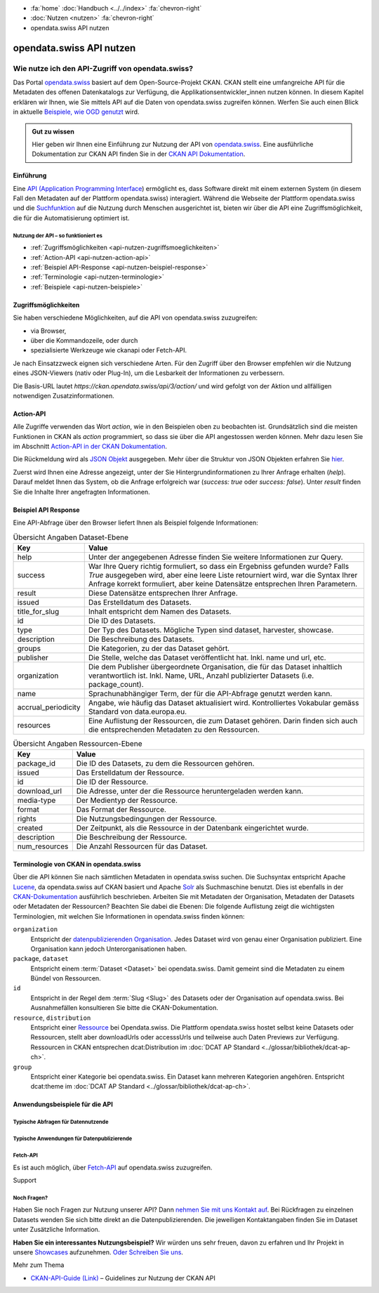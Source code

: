 .. container:: custom-breadcrumbs

    - :fa:`home` :doc:`Handbuch <../../index>` :fa:`chevron-right`
    - :doc:`Nutzen <nutzen>` :fa:`chevron-right`
    - opendata.swiss API nutzen

*************************
opendata.swiss API nutzen
*************************

Wie nutze ich den API-Zugriff von opendata.swiss?
=================================================

.. container:: Intro

    Das Portal `opendata.swiss <https://opendata.swiss/>`__ basiert auf dem Open-Source-Projekt CKAN. 
    CKAN stellt eine umfangreiche API für die Metadaten des offenen Datenkatalogs 
    zur Verfügung, die Applikationsentwickler_innen nutzen können. 
    In diesem Kapitel erklären wir Ihnen, wie Sie mittels API auf die Daten von 
    opendata.swiss zugreifen können. Werfen Sie auch einen Blick in aktuelle 
    `Beispiele, wie OGD genutzt <https://opendata.swiss/showcase/>`__ wird.

.. admonition:: Gut zu wissen

    Hier geben wir Ihnen eine Einführung zur Nutzung der API von 
    `opendata.swiss <https://opendata.swiss/>`__. 
    Eine ausführliche Dokumentation zur CKAN API finden Sie in der `CKAN API 
    Dokumentation <https://docs.ckan.org/en/latest/api/>`__.


.. _api-nutzen-einführung:

Einführung
^^^^^^^^^^

Eine `API (Application Programming Interface 
<https://de.wikipedia.org/wiki/Programmierschnittstelle>`__) ermöglicht es, 
dass Software direkt mit einem externen System (in diesem Fall den Metadaten 
auf der Plattform opendata.swiss) interagiert. Während die Webseite der 
Plattform opendata.swiss und die `Suchfunktion 
<https://opendata.swiss/de/dataset>`__ auf die Nutzung durch Menschen 
ausgerichtet ist, bieten wir über die API eine Zugriffsmöglichkeit, die für die Automatisierung optimiert ist.


Nutzung der API – so funktioniert es
------------------------------------

- :ref:`Zugriffsmöglichkeiten <api-nutzen-zugriffsmoeglichkeiten>`
- :ref:`Action-API <api-nutzen-action-api>`
- :ref:`Beispiel API-Response <api-nutzen-beispiel-response>`
- :ref:`Terminologie <api-nutzen-terminologie>`
- :ref:`Beispiele <api-nutzen-beispiele>`



.. _api-nutzen-zugriffsmoeglichkeiten:

Zugriffsmöglichkeiten
^^^^^^^^^^^^^^^^^^^^^

Sie haben verschiedene Möglichkeiten, auf die API von opendata.swiss zuzugreifen: 

- via Browser, 
- über die Kommandozeile, oder durch 
- spezialisierte Werkzeuge wie ckanapi oder Fetch-API. 

Je nach Einsatzzweck eignen sich verschiedene Arten. Für den Zugriff über den Browser 
empfehlen wir die Nutzung eines JSON-Viewers (nativ oder Plug-In), um die Lesbarkeit 
der Informationen zu verbessern.

Die Basis-URL lautet *https://ckan.opendata.swiss/api/3/action/* und wird gefolgt von 
der Aktion und allfälligen notwendigen Zusatzinformationen.

..  code-block::
    :caption: API Zugriff über den Browser

    https://opendata.swiss/api/3/action/package_search?fq=tags:economy

.. code-block::
    :caption: API Zugriffe über die Kommandozeile, etwa mit cURL

    curl 'https://opendata.swiss/api/3/action/package_search?fq=tags:economy'

.. code-block::
    :caption: API Zugriffe über das CKAN Werkzeug `ckanapi <https://github.com/ckan/ckanapi>`__
   
    ckanapi -r https://opendata.swiss action package_search fq='tags:economy'

.. _api-nutzen-action-api:

Action-API
^^^^^^^^^^

Alle Zugriffe verwenden das Wort *action*, wie in den Beispielen oben zu beobachten 
ist. Grundsätzlich sind die meisten Funktionen in CKAN als *action* programmiert, 
so dass sie über die API angestossen werden können. 
Mehr dazu lesen Sie im Abschnitt `Action-API in der CKAN Dokumentation 
<https://docs.ckan.org/en/latest/api/#action-api-reference>`__.

Die Rückmeldung wird als `JSON Objekt <https://de.wikipedia.org/wiki/JavaScript_Object_Notation>`__ 
ausgegeben. Mehr über die Struktur von JSON Objekten erfahren Sie 
`hier <https://www.w3resource.com/JSON/structures.php>`__.

Zuerst wird Ihnen eine Adresse angezeigt, unter der Sie Hintergrundinformationen 
zu Ihrer Anfrage erhalten (*help*). Darauf meldet Ihnen das System, ob die Anfrage 
erfolgreich war (*success: true* oder *success: false*). Unter *result* finden 
Sie die Inhalte Ihrer angefragten Informationen.

.. _api-nutzen-beispiel-response:

Beispiel API Response
^^^^^^^^^^^^^^^^^^^^^

.. toggle-header::
    :header: JSON string

    .. code-block::
        
        {
        "help": "https://ckan.opendata.swiss/api/3/action/help_show?name=package_show", 
        "success": true, 
        "result": {
            "owner_org": "4309c328-c618-4077-bcdc-378a21ee1b46"
            "maintainer": "info@bfs.admin.ch", 
            "issued": "2023-03-01T00:00:00", 
            "title_for_slug": "csv-file-der-datensatze-auf-opendata-swiss", 
            "private": false, 
            "maintainer_email": "auskunftsdienst@bfs.admin.ch", 
            "num_tags": 9, 
            "contact_points": [
                {"email": "auskunftsdienst@bfs.admin.ch", 
                "name": "info@bfs.admin.ch"}
                ],
            "keywords": {
                "fr": [
                    "tableau", 
                    "bases-statistiques-et-generalites"
                    ],
                "de": [
                        "tabelle", 
                        "grundlagen-und-ubersichten"
                        ],
                "en": [
                        "statistical-basis-and-overviews", 
                        "table"
                    ], 
                "it": [
                        "tabella", 
                        "basi-statistiche-e-presentazioni-generali"
                    ]
                },
            "temporals": [], 
            "id": "380fbe1f-8ddb-4bbe-bdcf-68217cd42f09", 
            "metadata_created": "2023-03-01T09:36:26.218643", 
            "relationships_as_object": [], 
            "display_name": {
                "fr": "Fichier csv des jeux de donn\u00e9es sur opendata.swiss", 
                "en": "csv-file of the data sets on opendata.swiss", 
                "de": "csv-File der Datens\u00e4tze auf opendata.swiss", 
                "it": "File csv dei set di dati su opendata.swiss"}, 
            "metadata_modified": "2023-03-02T10:38:56.947322", 
            "author": null, 
            "author_email": null, 
            "relations": [{
                "url": "https://www.admin.ch/opc/de/classified-compilation/19920252/index.html", 
                "label": "legal_basis"}], 
            "state": "active"
            }
        }


\    

Eine API-Abfrage über den Browser liefert Ihnen als Beispiel folgende Informationen:

.. list-table:: Übersicht Angaben Dataset-Ebene
   :widths: 10 90
   :header-rows: 1

   * - Key
     - Value
   * - help
     - Unter der angegebenen Adresse finden Sie weitere Informationen zur Query.
   * - success
     - War Ihre Query richtig formuliert, so dass ein Ergebniss gefunden wurde? Falls *True* ausgegeben wird, aber eine leere Liste retourniert wird, war die Syntax Ihrer Anfrage korrekt formuliert, aber keine Datensätze entsprechen Ihren Parametern.
   * - result
     - Diese Datensätze entsprechen Ihrer Anfrage.
   * - issued
     - Das Erstelldatum des Datasets.
   * - title_for_slug
     - Inhalt entspricht dem Namen des Datasets.
   * - id
     - Die ID des Datasets.
   * - type
     - Der Typ des Datasets. Mögliche Typen sind dataset, harvester, showcase.
   * - description
     - Die Beschreibung des Datasets.
   * - groups
     - Die Kategorien, zu der das Dataset gehört.
   * - publisher
     - Die Stelle, welche das Dataset veröffentlicht hat. Inkl. name und url, etc.
   * - organization
     - Die dem Publisher übergeordnete Organisation, die für das Dataset inhaltlich verantwortlich ist. Inkl. Name, URL, Anzahl publizierter Datasets (i.e. package_count).
   * - name
     - Sprachunabhängiger Term, der für die API-Abfrage genutzt werden kann.
   * - accrual_periodicity
     - Angabe, wie häufig das Dataset aktualisiert wird. Kontrolliertes Vokabular gemäss Standard von data.europa.eu.
   * - resources
     - Eine Auflistung der Ressourcen, die zum Dataset gehören. Darin finden sich auch die entsprechenden Metadaten zu den Ressourcen.


.. list-table:: Übersicht Angaben Ressourcen-Ebene
   :widths: 10 90
   :header-rows: 1

   * - Key
     - Value
   * - package_id
     - Die ID des Datasets, zu dem die Ressourcen gehören.
   * - issued
     - Das Erstelldatum der Ressource.
   * - id
     - Die ID der Ressource.
   * - download_url
     - Die Adresse, unter der die Ressource heruntergeladen werden kann.
   * - media-type
     - Der Medientyp der Ressource.
   * - format
     - Das Format der Ressource.
   * - rights
     - Die Nutzungsbedingungen der Ressource.
   * - created
     - Der Zeitpunkt, als die Ressource in der Datenbank eingerichtet wurde.
   * - description
     - Die Beschreibung der Ressource.
   * - num_resources
     - Die Anzahl Ressourcen für das Dataset.


.. _api-nutzen-terminologie:

Terminologie von CKAN in opendata.swiss
^^^^^^^^^^^^^^^^^^^^^^^^^^^^^^^^^^^^^^^

Über die API können Sie nach sämtlichen Metadaten in opendata.swiss suchen. 
Die Suchsyntax entspricht Apache `Lucene <https://lucene.apache.org/>`__, 
da opendata.swiss auf CKAN basiert und Apache `Solr <https://solr.apache.org/>`__ als 
Suchmaschine benutzt. 
Dies ist ebenfalls in der 
`CKAN-Dokumentation <https://docs.ckan.org/en/latest/user-guide.html#search-in-detail>`__ 
ausführlich beschrieben. 
Arbeiten Sie mit Metadaten der Organisation, Metadaten der Datasets oder Metadaten der 
Ressourcen? Beachten Sie dabei die Ebenen: Die folgende Auflistung zeigt die wichtigsten 
Terminologien, mit welchen Sie Informationen in opendata.swiss finden können:


``organization``
   Entspricht der `datenpublizierenden Organisation <https://opendata.swiss/de/organization>`__. 
   Jedes Dataset wird von genau einer Organisation publiziert. Eine Organisation 
   kann jedoch Unterorganisationen haben.
``package``, ``dataset``
   Entspricht einem :term:`Dataset <Dataset>` bei opendata.swiss. Damit gemeint sind 
   die Metadaten zu einem Bündel von Ressourcen.
``id``
   Entspricht in der Regel dem :term:`Slug <Slug>` des Datasets oder der Organisation auf opendata.swiss. 
   Bei Ausnahmefällen konsultieren Sie bitte die CKAN-Dokumentation.
``resource``, ``distribution``
   Entspricht einer 
   `Ressource <https://handbook.opendata.swiss/de/content/glossar/begriffe.html#term-Distribution>`__ bei 
   Opendata.swiss. Die Plattform opendata.swiss hostet selbst keine Datasets oder Ressourcen, 
   stellt aber downloadUrls oder accesssUrls und teilweise auch Daten Previews zur Verfügung. 
   Ressourcen in CKAN entsprechen dcat:Distribution 
   im :doc:`DCAT AP Standard <../glossar/bibliothek/dcat-ap-ch>`.
``group``
   Entspricht einer Kategorie bei opendata.swiss. Ein Dataset kann mehreren Kategorien angehören.
   Entspricht dcat:theme im :doc:`DCAT AP Standard <../glossar/bibliothek/dcat-ap-ch>`.


.. _api-nutzen-beispiele:

Anwendungsbeispiele für die API
^^^^^^^^^^^^^^^^^^^^^^^^^^^^^^^

Typische Abfragen für Datennutzende
-----------------------------------

.. toggle-header::
    :header: status_show

    .. code-block:: bash
      :caption: Status der Plattfrom
      
       curl 'https://ckan.opendata.swiss/api/3/action/status_show'

.. toggle-header::
    :header: organization_list

    .. code-block:: bash
        :caption: Auflisten aller Organisationen
        
        curl 'https://ckan.opendata.swiss/api/3/action/organization_list'

.. toggle-header::
    :header: package_list

    .. code-block:: bash
        :caption: Auflisten aller Datasets

        curl 'https://opendata.swiss/api/3/action/package_list'

.. toggle-header::
    :header: package_search, fq, organization

    .. code-block:: bash
        :caption: Anzeigen aller Datasets einer bestimmten Organisation

        curl 'https://ckan.opendata.swiss/api/3/action/package_search?fq=organization:bundesamt-fur-statistik-bfs'


.. toggle-header::
    :header: package_show, id

    .. code-block:: bash
        :caption: Information zu einem bestimmten Dataset

        curl 'https://ckan.opendata.swiss/api/3/action/package_show?id=administrative-units-switzerland-inspire'

.. toggle-header::
    :header: package_search, language

    .. code-block:: bash
        :caption: Datensätze einer Sprache

        curl 'https://ckan.opendata.swiss/api/3/action/package_search?fq=language:de'

.. toggle-header::
    :header: group_list

    .. code-block:: bash
        :caption: Auflistung der Kategorien

        curl 'https://ckan.opendata.swiss/api/3/action/group_list'

.. toggle-header::
    :header: facet_field

    .. code-block:: bash
        :caption: Auflistung der zehn häufigsten Schlagwörter

        curl 'https://ckan.opendata.swiss/api/3/action/package_search?facet.field=[%22tags%22]&facet.limit=10&rows=0'

.. toggle-header::
    :header: sort=relevance+asc

    .. code-block:: bash
        :caption: Geordnete Schlagwortsuche in den Datasets

        curl 'https://ckan.opendata.swiss/api/3/action/package_search?facet.field=[%22keywords%22]&sort=relevance+asc'


Typische Anwendungen für Datenpublizierende
-------------------------------------------
.. toggle-header::
    :header: packet_search, organization, dataset_type
  
    .. code-block:: bash
        :caption: Harvester-ID Ihrer Organisation finden

        curl 'https://ckan.opendata.swiss/api/action/package_search?q=(organization:[“name” Ihrer Organisation)&fq=dataset_type:harvest'

.. toggle-header::
    :header: packet_search, -harvest_source_id, organization
  
    .. code-block:: bash
        :caption: Liste der manuell hinzugefügten Daten Ihrer Organisation

        curl 'https://ckan.opendata.swiss/api/3/action/package_search?fq=-harvest_source_id:(*)organization:(“name” Ihrer Organisation)'

.. toggle-header::
    :header: packet_search, harvest_source_id

    .. code-block:: bash
        :caption: Liste der geharvesteten Daten Ihrer Organisation

        curl 'https://ckan.opendata.swiss/api/3/action/package_search?fq=harvest_source_id:[id Ihres Harvesters]'

.. toggle-header::
    :header: POST

    Wenn Sie über die entsprechenden Rechte verfügen, können Sie die Metadaten Ihrer 
    Datasets auch über die API-Schnittstelle anpassen. Sie finden Ihren API-Key auf 
    der Nutzerseite auf dem Backend von opendata.swiss. Die genaue Syntax ist u.a. 
    von Ihrem spezifischen Betriebssystem abhängig (beispielsweise 
    das richtige Format der Anführungszeichen)

    .. code-block:: bash
        :caption: Senden (POST) über die API Schnittstelle: package_patch
       
        curl -X POST https://ckan.ogdch-abnahme.clients.liip.ch/api/3/action/package_patch -H "Authorization: YOUR-PERSONAL-API-KEY" 
        -d "{""id"": ""eafa8336-3012-47f2-bc6a-bd3044687484"", ""accrual_periodicity"": ""http://publications.europa.eu/resource/authority/frequency/CONT""}"

    Datasets können auch über die API neu erstellt werden. Dazu benötigen Sie Ihren 
    API-Key und müssen die Metadaten als im JSON-Format übermitteln.

    .. code-block::
        :caption: Senden (POST) über die API Schnittstelle: package_create

        {
        'name': 'NAME_PACKAGE', 
        'identifier': 'NAME_PACKAGE@YOUR-ORGANIZATION-SLUG',
        'issued': '2023-02-12T00:00:00', 
        'private': False, 
        'isopen' : False, 
        'display_name': {
            'fr': 'display_name test_API_POST package fr', 
          	'de': 'display_name test_API_POST package de', 
          	'en': 'display_name test_API_POST package en', 
          	'it': 'display_name test_API_POST package it'
          	}, 
        'type': 'dataset', 
        'state': 'active',
        'description': {
          	'fr': 'description test_API_POST package fr', 
          	'en': 'description test_API_POST package en', 
          	'de': 'description test_API_POST package de', 
          	'it': 'description test_API_POST package it'
          	},
        'title': {
          	'fr': 'title test_API_POST package fr', 
          	'de': 'title test_API_POST package de', 
          	'en': 'title test_API_POST package en', 
          	'it': 'title test_API_POST package it'
          	}, 
        'publisher': {
            'url': 'YOUR_ORGANIZATION_S_URL',
            'name': 'YOUR_ORGANIZATION'
            },
        'keywords': {
            'fr': ['list', 'of','keywords', 'per','language','fr'], 
            'de': ['list', 'of','keywords', 'per','language','de'],
            'en': ['list', 'of','keywords', 'per','language','en'],
            'it': ['list', 'of','keywords', 'per','language','it'],
            },
        'contact_points': [{
            'email': 'CONTACT.POINT@EMAIL.ADDRESS',
            'name': 'NAME' 
            }],
        'accrual_periodicity': 'http://publications.europa.eu/resource/authority/frequency/MONTHLY',
        'resources': [{
        'owner_org': 'YOUR_ORGANIZATION_ID_ON_OPENDATA.SWISS', 
          	'display_name': {
          	'issued': '2023-02-12T00:00:00', 
          		'de': 'display_name test_API_POST resource de', 
          		'fr': 'display_name test_API_POST resource fr', 
          		'it': 'display_name test_API_POST resource it'
          		'en': 'display_name test_API_POST resource en', 
          	'title': {
          		}, 
          		'de': 'title test_API_POST resource de', 
          		'fr': 'title test_API_POST resource fr', 
          		'it': 'title test_API_POST resource it'
          		'en': 'title test_API_POST resource en', 
          	'download_url': 'https://freetestdata.com/wp-content/uploads/2021/09/Free_Test_Data_200KB_CSV-1.csv',
          		}, 
          		'fr': 'description test_API_POST resource fr', 
          	'description': {
          		'de': 'description test_API_POST resource de', 
          		'en': 'description test_API_POST resource en', 
          		}, 
          		'it': 'description test_API_POST resource it'
          	'name': {
            'format' : 'CSV',
          		'de': 'name test_API_POST resource de', 
          		'fr': 'name test_API_POST resource fr', 
          		'en': 'name test_API_POST resource en', 
          		'it': 'name test_API_POST resource it'
          		}, 
          	'rights': 'NonCommercialAllowed-CommercialAllowed-ReferenceNotRequired', 
          	'url': 'https://freetestdata.com/wp-content/uploads/2021/09/Free_Test_Data_200KB_CSV-1.csv', 
            'identifier': 'identifier_resource_for_name_package_''@YOUR-ORGANIZATION-SLUG',
          	}], 
        }

    Bitte beachten Sie, dass die Nutzungsbedingungen auf Ebene der Ressource dem 
    kontrollierten Vokabular entsprechen. Vgl. Sie dazu den 
    `DCAT AP CH Standard <https://handbook.opendata.swiss/de/content/glossar/bibliothek/dcat-ap-ch.html?dcat-dataset-accrual-periodicity>`__.
    
    Zusätzlich werden die Angaben *private* und *isopen* benötigt. Mit *private* können 
    Sie definieren, ob das Dataset direkt veröffentlicht wird. Ein Dataset mit 
    *private* : False wird direkt auf dem Frontend publiziert. Mit *isopen* deklarieren 
    Sie, ob die Nutzungsbedingungen der Definition von open gemäss der 
    `Open Knowledge Foundation <https://okfn.org/opendata/>`__ entspricht.



Fetch-API
---------

Es ist auch möglich, über 
`Fetch-API <https://developers.google.com/web/updates/2015/03/introduction-to-fetch>`__ 
auf opendata.swiss zuzugreifen.

.. _api-nutzen-fragen:
.. container:: support

   Support

Noch Fragen?
------------

Haben Sie noch Fragen zur Nutzung unserer API? Dann 
`nehmen Sie mit uns Kontakt auf <mailto:opendata@bfs.admin.ch>`__. Bei Rückfragen 
zu einzelnen Datasets wenden Sie sich bitte direkt an die Datenpublizierenden. 
Die jeweiligen Kontaktangaben finden Sie im Dataset unter Zusätzliche Information.

**Haben Sie ein interessantes Nutzungsbeispiel?** Wir würden uns sehr freuen, davon zu 
erfahren und Ihr Projekt in unsere `Showcases <https://opendata.swiss/showcase>`__ 
aufzunehmen. `Oder Schreiben Sie uns <mailto:opendata@bfs.admin.ch>`__.

.. container:: materialien

    Mehr zum Thema

- `CKAN-API-Guide (Link) <https://docs.ckan.org/en/latest/api/#action-api-reference>`__  – Guidelines zur Nutzung der CKAN API
